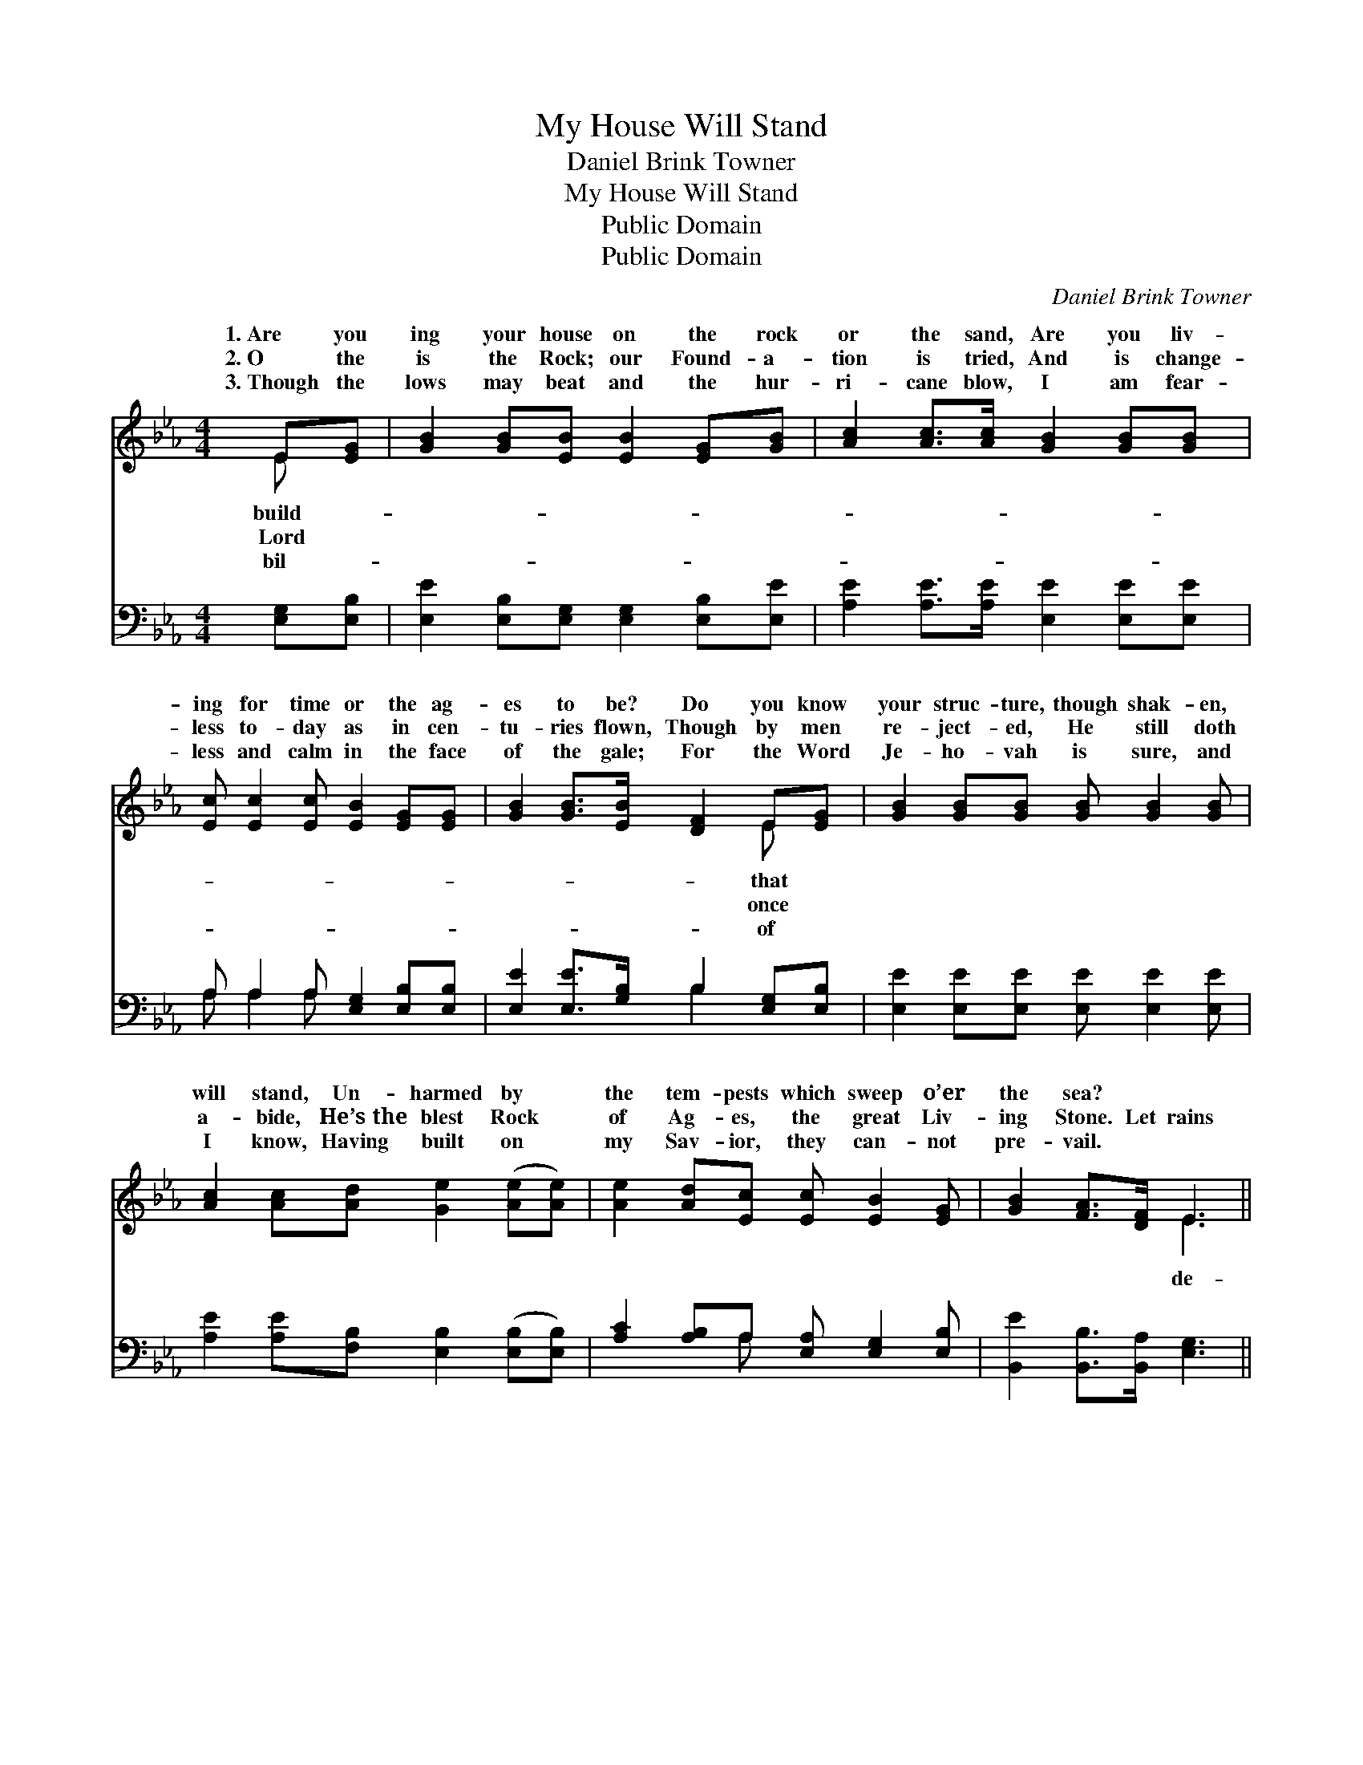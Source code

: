 X:1
T:My House Will Stand
T:Daniel Brink Towner
T:My House Will Stand
T:Public Domain
T:Public Domain
C:Daniel Brink Towner
Z:Public Domain
%%score ( 1 2 ) ( 3 4 )
L:1/8
M:4/4
K:Eb
V:1 treble 
V:2 treble 
V:3 bass 
V:4 bass 
V:1
 E[EG] | [GB]2 [GB][EB] [EB]2 [EG][GB] | [Ac]2 [Ac]>[Ac] [GB]2 [GB][GB] | %3
w: 1.~Are you|ing your house on the rock|or the sand, Are you liv-|
w: 2.~O the|is the Rock; our Found- a-|tion is tried, And is change-|
w: 3.~Though the|lows may beat and the hur-|ri- cane blow, I am fear-|
 [Ec] [Ec]2 [Ec] [EB]2 [EG][EG] | [GB]2 [GB]>[EB] [DF]2 E[EG] | [GB]2 [GB][GB] [GB] [GB]2 [GB] | %6
w: ing for time or the ag-|es to be? Do you know|your struc- ture, though shak- en,|
w: less to- day as in cen-|tu- ries flown, Though by men|re- ject- ed, He still doth|
w: less and calm in the face|of the gale; For the Word|Je- ho- vah is sure, and|
 [Ac]2 [Ac][Ad] [Ge]2 ([Ae][Ae]) | [Ae]2 [Ad][Ec] [Ec] [EB]2 [EG] | [GB]2 [FA]>[DF] E3 || %9
w: will stand, Un- harmed by *|the tem- pests which sweep o’er|the sea? * *|
w: a- bide, He’s~the blest Rock *|of Ag- es, the great Liv-|ing Stone. Let rains|
w: I know, Having built on *|my Sav- ior, they can- not|pre- vail. * *|
"^Refrain" B | [Ge]2 (BA) [Ge]3 B | [Ac]2 [Ac]2 [GB]3 B | [Bf]2 (cB) [=Af]3 [Bd] | %13
w: ||||
w: scend|tem- pests * sweep; Let|rise and bil- lows|My house * will stand|
w: ||||
 [Fd]2 (FE) [DB]3 [FB] | (EG)(BA) [Ge]3 B | [Ac]2 [Ac]2 [GB]3 [GB] | [Ac]2 [Ae]2 [Ge]3 [GB] | %17
w: ||||
w: ev- ery * shock, For|have * built * up- on|||
w: ||||
 [Ac]2 [Ad]2 [Ge]2 |] %18
w: |
w: |
w: |
V:2
 E x | x8 | x8 | x8 | x6 E x | x8 | x8 | x8 | x4 E3 || B | x2 e2 x2 B x | x7 B | x2 f2 x4 | %13
w: build-||||that|||||||||
w: Lord||||once||||de-|and|floods a-|leap;|’neath|
w: bil-||||of|||||||||
 x2 c2 x4 | e2 e2 x2 B x | x8 | x8 | x6 |] %18
w: |||||
w: I|the Rock *||||
w: |||||
V:3
 [E,G,][E,B,] | [E,E]2 [E,B,][E,G,] [E,G,]2 [E,B,][E,E] | [A,E]2 [A,E]>[A,E] [E,E]2 [E,E][E,E] | %3
 A, A,2 A, [E,G,]2 [E,B,][E,B,] | [E,E]2 [E,E]>[G,B,] B,2 [E,G,][E,B,] | %5
 [E,E]2 [E,E][E,E] [E,E] [E,E]2 [E,E] | [A,E]2 [A,E][F,B,] [E,B,]2 ([E,B,][E,B,]) | %7
 [A,C]2 [A,B,]A, [E,A,] [E,G,]2 [E,B,] | [B,,E]2 [B,,B,]>[B,,A,] [E,G,]3 || B, | %10
 (E,B,)(G,F,) [E,B,]3 [G,E] | (A,B,)(CA,) [E,E]3 [G,E] | (F,B,)(=A,G,) [F,C]3 [F,B,] | %13
 (E,B,)([=A,C][F,A,]) B,3 [_A,B,] | (G,B,)(G,F,) [E,B,]3 [G,E] | (A,B,)(CA,) [E,E]3 [E,E] | %16
 [A,E]2 [A,C]2 [E,B,]3 [E,E] | [B,,B,D]2 (B,A,) [E,B,]2 |] %18
V:4
 x2 | x8 | x8 | A, A,2 A, x4 | x4 B,2 x2 | x8 | x8 | x3 A, x4 | x7 || B, | B,2 B,2 x4 | E2 E2 x4 | %12
 D2 C2 x4 | B,2 x B,3 x2 | B,2 B,2 x4 | E2 E2 x4 | x8 | x2 [B,,B,]2 x2 |] %18

